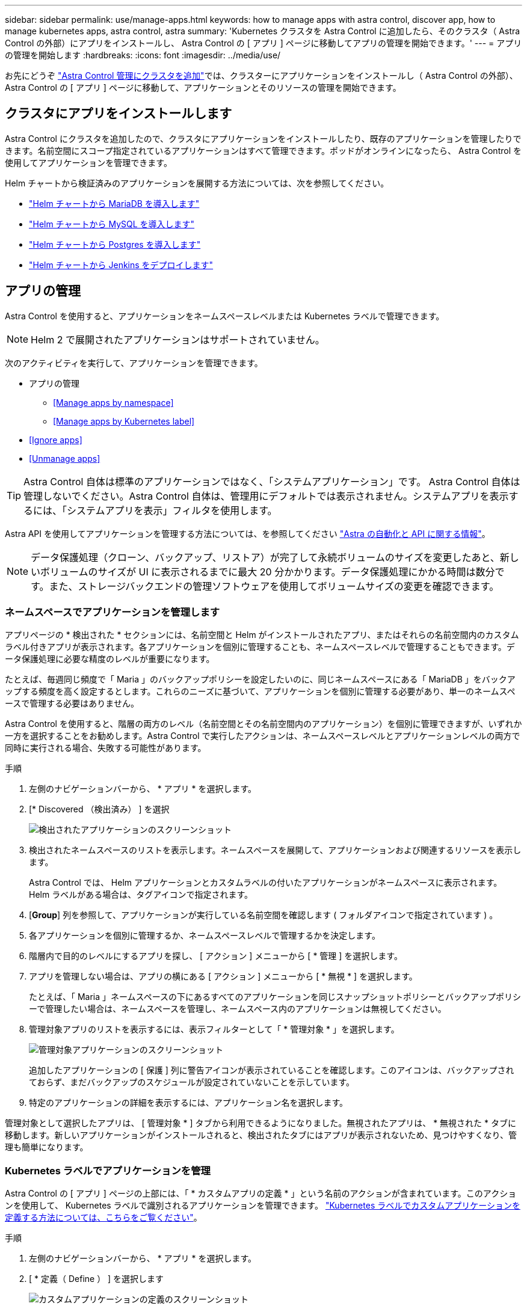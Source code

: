 ---
sidebar: sidebar 
permalink: use/manage-apps.html 
keywords: how to manage apps with astra control, discover app, how to manage kubernetes apps, astra control, astra 
summary: 'Kubernetes クラスタを Astra Control に追加したら、そのクラスタ（ Astra Control の外部）にアプリをインストールし、 Astra Control の [ アプリ ] ページに移動してアプリの管理を開始できます。' 
---
= アプリの管理を開始します
:hardbreaks:
:icons: font
:imagesdir: ../media/use/


お先にどうぞ link:../get-started/setup_overview.html#add-cluster["Astra Control 管理にクラスタを追加"]では、クラスターにアプリケーションをインストールし（ Astra Control の外部）、 Astra Control の [ アプリ ] ページに移動して、アプリケーションとそのリソースの管理を開始できます。



== クラスタにアプリをインストールします

Astra Control にクラスタを追加したので、クラスタにアプリケーションをインストールしたり、既存のアプリケーションを管理したりできます。名前空間にスコープ指定されているアプリケーションはすべて管理できます。ポッドがオンラインになったら、 Astra Control を使用してアプリケーションを管理できます。

Helm チャートから検証済みのアプリケーションを展開する方法については、次を参照してください。

* link:../solutions/mariadb-deploy-from-helm-chart.html["Helm チャートから MariaDB を導入します"]
* link:../solutions/mysql-deploy-from-helm-chart.html["Helm チャートから MySQL を導入します"]
* link:../solutions/postgres-deploy-from-helm-chart.html["Helm チャートから Postgres を導入します"]
* link:../solutions/jenkins-deploy-from-helm-chart.html["Helm チャートから Jenkins をデプロイします"]




== アプリの管理

Astra Control を使用すると、アプリケーションをネームスペースレベルまたは Kubernetes ラベルで管理できます。


NOTE: Helm 2 で展開されたアプリケーションはサポートされていません。

次のアクティビティを実行して、アプリケーションを管理できます。

* アプリの管理
+
** <<Manage apps by namespace>>
** <<Manage apps by Kubernetes label>>


* <<Ignore apps>>
* <<Unmanage apps>>



TIP: Astra Control 自体は標準のアプリケーションではなく、「システムアプリケーション」です。 Astra Control 自体は管理しないでください。Astra Control 自体は、管理用にデフォルトでは表示されません。システムアプリを表示するには、「システムアプリを表示」フィルタを使用します。

Astra API を使用してアプリケーションを管理する方法については、を参照してください link:https://docs.netapp.com/us-en/astra-automation-2108/["Astra の自動化と API に関する情報"^]。


NOTE: データ保護処理（クローン、バックアップ、リストア）が完了して永続ボリュームのサイズを変更したあと、新しいボリュームのサイズが UI に表示されるまでに最大 20 分かかります。データ保護処理にかかる時間は数分です。また、ストレージバックエンドの管理ソフトウェアを使用してボリュームサイズの変更を確認できます。



=== ネームスペースでアプリケーションを管理します

アプリページの * 検出された * セクションには、名前空間と Helm がインストールされたアプリ、またはそれらの名前空間内のカスタムラベル付きアプリが表示されます。各アプリケーションを個別に管理することも、ネームスペースレベルで管理することもできます。データ保護処理に必要な精度のレベルが重要になります。

たとえば、毎週同じ頻度で「 Maria 」のバックアップポリシーを設定したいのに、同じネームスペースにある「 MariaDB 」をバックアップする頻度を高く設定するとします。これらのニーズに基づいて、アプリケーションを個別に管理する必要があり、単一のネームスペースで管理する必要はありません。

Astra Control を使用すると、階層の両方のレベル（名前空間とその名前空間内のアプリケーション）を個別に管理できますが、いずれか一方を選択することをお勧めします。Astra Control で実行したアクションは、ネームスペースレベルとアプリケーションレベルの両方で同時に実行される場合、失敗する可能性があります。

.手順
. 左側のナビゲーションバーから、 * アプリ * を選択します。
. [* Discovered （検出済み） ] を選択
+
image:acc_apps_discovered4.png["検出されたアプリケーションのスクリーンショット"]

. 検出されたネームスペースのリストを表示します。ネームスペースを展開して、アプリケーションおよび関連するリソースを表示します。
+
Astra Control では、 Helm アプリケーションとカスタムラベルの付いたアプリケーションがネームスペースに表示されます。Helm ラベルがある場合は、タグアイコンで指定されます。

. [*Group*] 列を参照して、アプリケーションが実行している名前空間を確認します ( フォルダアイコンで指定されています ) 。
. 各アプリケーションを個別に管理するか、ネームスペースレベルで管理するかを決定します。
. 階層内で目的のレベルにするアプリを探し、 [ アクション ] メニューから [ * 管理 ] を選択します。
. アプリを管理しない場合は、アプリの横にある [ アクション ] メニューから [ * 無視 * ] を選択します。
+
たとえば、「 Maria 」ネームスペースの下にあるすべてのアプリケーションを同じスナップショットポリシーとバックアップポリシーで管理したい場合は、ネームスペースを管理し、ネームスペース内のアプリケーションは無視してください。

. 管理対象アプリのリストを表示するには、表示フィルターとして「 * 管理対象 * 」を選択します。
+
image:acc_apps_managed3.png["管理対象アプリケーションのスクリーンショット"]

+
追加したアプリケーションの [ 保護 ] 列に警告アイコンが表示されていることを確認します。このアイコンは、バックアップされておらず、まだバックアップのスケジュールが設定されていないことを示しています。

. 特定のアプリケーションの詳細を表示するには、アプリケーション名を選択します。


管理対象として選択したアプリは、 [ 管理対象 * ] タブから利用できるようになりました。無視されたアプリは、 * 無視された * タブに移動します。新しいアプリケーションがインストールされると、検出されたタブにはアプリが表示されないため、見つけやすくなり、管理も簡単になります。



=== Kubernetes ラベルでアプリケーションを管理

Astra Control の [ アプリ ] ページの上部には、「 * カスタムアプリの定義 * 」という名前のアクションが含まれています。このアクションを使用して、 Kubernetes ラベルで識別されるアプリケーションを管理できます。 link:../use/define-custom-app.html["Kubernetes ラベルでカスタムアプリケーションを定義する方法については、こちらをご覧ください"]。

.手順
. 左側のナビゲーションバーから、 * アプリ * を選択します。
. [ * 定義（ Define ） ] を選択します
+
image:acc_apps_custom_details3.png["カスタムアプリケーションの定義のスクリーンショット"]

. [ * カスタムアプリケーションの定義 * （ Define custom application * ） ] ダイアログボックスで、アプリケーションを管理するために必要な情報を入力します。
+
.. * 新しいアプリ * ：アプリの表示名を入力します。
.. * クラスタ * ：アプリケーションが存在するクラスタを選択します。
.. * 名前空間： * アプリケーションの名前空間を選択します。
.. * ラベル： * ラベルを入力するか、以下のリソースからラベルを選択してください。
.. * 選択したリソース * ：保護する Kubernetes リソース（ポッド、シークレット、永続ボリュームなど）を表示および管理します。
+
*** 使用可能なラベルを表示するには、リソースを展開し、ラベルの数をクリックします。
*** ラベルを 1 つ選択します。
+
ラベルを選択すると、 [*Label*] フィールドにラベルが表示されます。Astra Control は、 [ 選択されていないリソース * ] セクションも更新して、選択したラベルと一致しないリソースを表示します。



.. * 選択されていないリソース * ：保護する必要がないアプリケーションリソースを確認します。


. [ * カスタムアプリケーションの定義 * ] をクリックします。


Astra Control を使用すると、アプリケーションを管理できます。これで、 [* 管理対象 * （ * Managed * ） ] タブに表示されます。



== アプリケーションを無視します

検出されたアプリケーションは、検出されたリストに表示されます。この場合は、新しくインストールされたアプリケーションを簡単に検索できるように、検出されたリストをクリーンアップできます。また、管理しているアプリケーションがあり、後でそれらを管理する必要がなくなる場合もあります。これらのアプリケーションを管理したくない場合は、無視するように指定できます。

また、アプリケーションを 1 つのネームスペースで同時に管理することもできます（ネームスペース管理）。ネームスペースから除外するアプリケーションは無視してかまいません。

.手順
. 左側のナビゲーションバーから、 * アプリ * を選択します。
. フィルタとして * Discovered * を選択します。
. アプリケーションを選択します。
. アクションメニューから * 無視 * を選択します。
. 無視を解除するには、 [ アクション ] メニューから [ * 無視解除 * ] を選択します。




== アプリの管理を解除します

アプリケーションのバックアップ、スナップショット、またはクローンを作成する必要がなくなった場合は、管理を停止できます。


NOTE: アプリケーションの管理を解除すると、以前に作成したバックアップやスナップショットは失われます。

.手順
. 左側のナビゲーションバーから、 * アプリ * を選択します。
. フィルタとして [*Managed] を選択します。
. アプリケーションを選択します。
. [ アクション ] メニューから、 *Unmanage* を選択します。
. 情報を確認します。
. 「 unmanage 」と入力して確定します。
. [ はい、アプリケーションの管理を解除 * ] を選択します。




== システムアプリケーションについて教えてください。

Astra Control は、 Kubernetes クラスタで実行されているシステムアプリケーションも検出します。ツールバーのクラスターフィルターの下にある * システムアプリを表示 * チェックボックスを選択すると、システムアプリを表示できます。

image:acc_apps_system_apps3.png["アプリケーション（ Apps ）ページで使用可能なシステムアプリケーションを表示（ Show System Apps ）オプションを示すスクリーンショット。"]

これらのシステムアプリは、バックアップが必要になることが稀であるため、デフォルトでは表示されません。


TIP: Astra Control 自体は標準のアプリケーションではなく、「システムアプリケーション」です。 Astra Control 自体は管理しないでください。Astra Control 自体は、管理用にデフォルトでは表示されません。システムアプリを表示するには、「システムアプリを表示」フィルタを使用します。



== 詳細については、こちらをご覧ください

* https://docs.netapp.com/us-en/astra-automation-2108/index.html["Astra API を使用"^]

